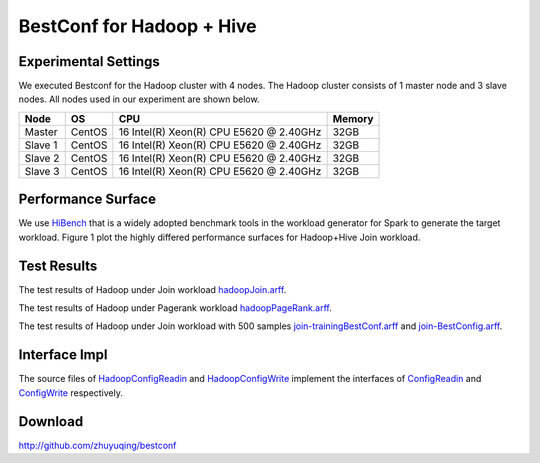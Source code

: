 .. BestConfig documentation master file, created by
   sphinx-quickstart on Tue Nov 14 10:53:55 2017.
   You can adapt this file completely to your liking, but it should at least
   contain the root `toctree` directive.
   
BestConf for Hadoop + Hive
===========================

Experimental Settings
---------------------

We executed Bestconf for the Hadoop cluster with 4 nodes. The Hadoop
cluster consists of 1 master node and 3 slave nodes. All nodes used in
our experiment are shown below.

+-------------+--------+-----------------------------------------+--------+ 
|   Node      |   OS   |                   CPU                   | Memory |
+=============+========+=========================================+========+ 
|    Master   | CentOS | 16 Intel(R) Xeon(R) CPU E5620 @ 2.40GHz |  32GB  | 
+-------------+--------+-----------------------------------------+--------+ 
|    Slave 1  | CentOS | 16 Intel(R) Xeon(R) CPU E5620 @ 2.40GHz |  32GB  |
+-------------+--------+-----------------------------------------+--------+
|    Slave 2  | CentOS | 16 Intel(R) Xeon(R) CPU E5620 @ 2.40GHz |  32GB  |
+-------------+--------+-----------------------------------------+--------+ 
|    Slave 3  | CentOS | 16 Intel(R) Xeon(R) CPU E5620 @ 2.40GHz |  32GB  |
+-------------+--------+-----------------------------------------+--------+

Performance Surface
-------------------

We use `HiBench`_ that is a widely adopted benchmark tools in the
workload generator for Spark to generate the target workload. Figure 1
plot the highly differed performance surfaces for Hadoop+Hive Join
workload.


.. image:: ../pics/hadoop-join.jpg
  
.. raw:: html
   
   <p align="center">

	The performance surface of Hadoop+Hive under Hibench-Join workload

.. raw:: html

   </p>

Test Results
------------

.. raw:: html
	  
	  <p>
	  
The test results of Hadoop under Join workload `hadoopJoin.arff`_. 

.. raw:: html
	  
	  </p>
	  
The test results of Hadoop under Pagerank workload `hadoopPageRank.arff`_.

	  
.. raw:: html
	  
	  <p>
	  
The test results of Hadoop under Join workload with 500 samples `join-trainingBestConf.arff`_ and `join-BestConfig.arff`_.

.. raw:: html
	  
	  </p>

Interface Impl
--------------

The source files of `HadoopConfigReadin`_ and `HadoopConfigWrite`_
implement the interfaces of `ConfigReadin`_ and `ConfigWrite`_
respectively.

Download
--------

http://github.com/zhuyuqing/bestconf

.. _HiBench: https://github.com/intel-hadoop/HiBench
.. _hadoopJoin.arff: https://github.com/zhuyuqing/bestconf/blob/master/testResults/hive/hadoopJoin.arff
.. _hadoopPageRank.arff: https://github.com/zhuyuqing/bestconf/blob/master/testResults/hive/hadoopPageRank.arff
.. _join-trainingBestConf.arff: https://github.com/zhuyuqing/bestconf/blob/master/testResults/hive/500/join-trainingBestConf0_RRS0(6).arff
.. _join-BestConfig.arff: https://github.com/zhuyuqing/bestconf/blob/master/testResults/hive/500/join-trainingBestConf_RRS_0_0_150.0.arff
.. _HadoopConfigReadin: https://github.com/zhuyuqing/bestconf/blob/master/src/BI/cn/ict/zyq/bestConf/cluster/InterfaceImpl/HadoopConfigReadin.java
.. _HadoopConfigWrite: https://github.com/zhuyuqing/bestconf/blob/master/src/BI/cn/ict/zyq/bestConf/cluster/InterfaceImpl/HadoopConfigWrite.java
.. _ConfigReadin: https://github.com/zhuyuqing/bestconf/blob/master/src/main/cn/ict/zyq/bestConf/cluster/Interface/ConfigReadin.java
.. _ConfigWrite: https://github.com/zhuyuqing/bestconf/blob/master/src/main/cn/ict/zyq/bestConf/cluster/Interface/ConfigWrite.java
